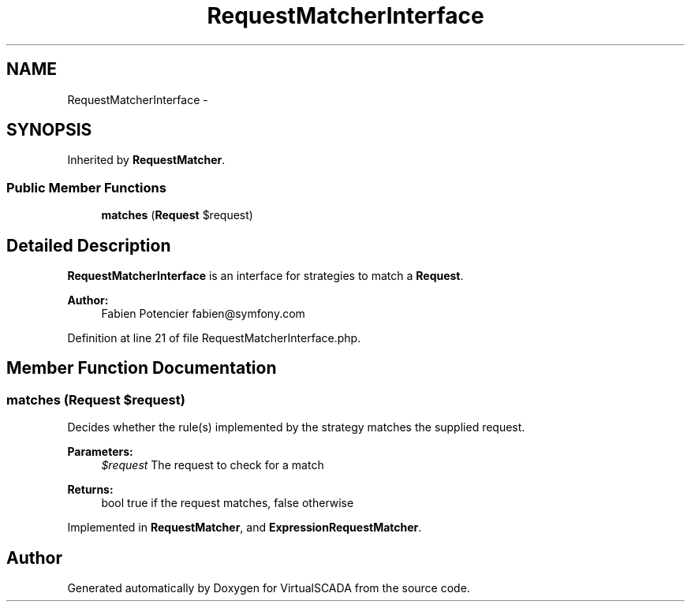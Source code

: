 .TH "RequestMatcherInterface" 3 "Tue Apr 14 2015" "Version 1.0" "VirtualSCADA" \" -*- nroff -*-
.ad l
.nh
.SH NAME
RequestMatcherInterface \- 
.SH SYNOPSIS
.br
.PP
.PP
Inherited by \fBRequestMatcher\fP\&.
.SS "Public Member Functions"

.in +1c
.ti -1c
.RI "\fBmatches\fP (\fBRequest\fP $request)"
.br
.in -1c
.SH "Detailed Description"
.PP 
\fBRequestMatcherInterface\fP is an interface for strategies to match a \fBRequest\fP\&.
.PP
\fBAuthor:\fP
.RS 4
Fabien Potencier fabien@symfony.com
.RE
.PP

.PP
Definition at line 21 of file RequestMatcherInterface\&.php\&.
.SH "Member Function Documentation"
.PP 
.SS "matches (\fBRequest\fP $request)"
Decides whether the rule(s) implemented by the strategy matches the supplied request\&.
.PP
\fBParameters:\fP
.RS 4
\fI$request\fP The request to check for a match
.RE
.PP
\fBReturns:\fP
.RS 4
bool true if the request matches, false otherwise
.RE
.PP

.PP
Implemented in \fBRequestMatcher\fP, and \fBExpressionRequestMatcher\fP\&.

.SH "Author"
.PP 
Generated automatically by Doxygen for VirtualSCADA from the source code\&.
